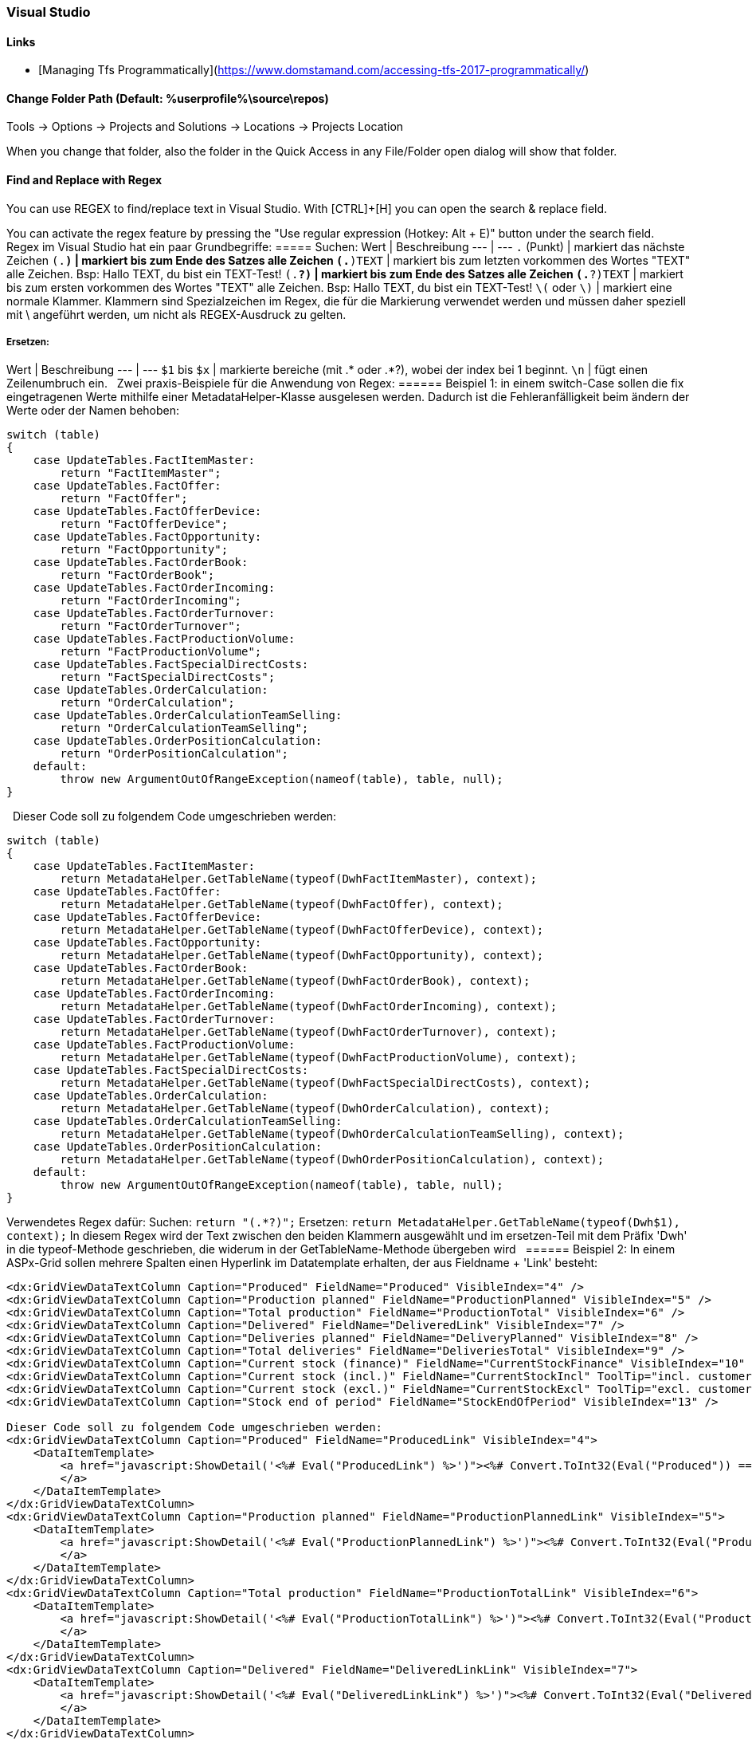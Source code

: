 === Visual Studio 

==== Links
* [Managing Tfs Programmatically](https://www.domstamand.com/accessing-tfs-2017-programmatically/)


==== Change Folder Path (Default: %userprofile%\source\repos)
Tools -> Options -> Projects and Solutions -> Locations -> Projects Location

When you change that folder, also the folder in the Quick Access in any File/Folder open dialog will show that folder.

==== Find and Replace with Regex
You can use REGEX to find/replace text in Visual Studio.
With [CTRL]+[H] you can open the search & replace field.

You can activate the regex feature by pressing the "Use regular expression (Hotkey: Alt + E)" button under the search field.
 
Regex im Visual Studio hat ein paar Grundbegriffe:
===== Suchen:
Wert | Beschreibung
---  | ---
`.` (Punkt)     | markiert das nächste Zeichen
`(.*)`          | markiert bis zum Ende des Satzes alle Zeichen
`(.*)TEXT`      | markiert bis zum letzten vorkommen des Wortes "TEXT" alle Zeichen. Bsp: Hallo TEXT, du bist ein TEXT-Test!
`(.*?)`         | markiert bis zum Ende des Satzes alle Zeichen
`(.*?)TEXT`     | markiert bis zum ersten vorkommen des Wortes "TEXT" alle Zeichen. Bsp: Hallo TEXT, du bist ein TEXT-Test!
`\(` oder `\)`  | markiert eine normale Klammer. Klammern sind Spezialzeichen im Regex, die für die Markierung verwendet werden und müssen daher speziell mit \ angeführt werden, um nicht als REGEX-Ausdruck zu gelten.

===== Ersetzen:
Wert | Beschreibung
---  | ---
`$1` bis `$x`   | markierte bereiche (mit .* oder .*?), wobei der index bei 1 beginnt.
`\n`            | fügt einen Zeilenumbruch ein.
 
Zwei praxis-Beispiele für die Anwendung von Regex:
====== Beispiel 1: 
in einem switch-Case sollen die fix eingetragenen Werte mithilfe einer MetadataHelper-Klasse ausgelesen werden. Dadurch ist die Fehleranfälligkeit beim ändern der Werte oder der Namen behoben:
```csharp
switch (table)
{
    case UpdateTables.FactItemMaster:
        return "FactItemMaster";
    case UpdateTables.FactOffer:
        return "FactOffer";
    case UpdateTables.FactOfferDevice:
        return "FactOfferDevice";
    case UpdateTables.FactOpportunity:
        return "FactOpportunity";
    case UpdateTables.FactOrderBook:
        return "FactOrderBook";
    case UpdateTables.FactOrderIncoming:
        return "FactOrderIncoming";
    case UpdateTables.FactOrderTurnover:
        return "FactOrderTurnover";
    case UpdateTables.FactProductionVolume:
        return "FactProductionVolume";
    case UpdateTables.FactSpecialDirectCosts:
        return "FactSpecialDirectCosts";
    case UpdateTables.OrderCalculation:
        return "OrderCalculation";
    case UpdateTables.OrderCalculationTeamSelling:
        return "OrderCalculationTeamSelling";
    case UpdateTables.OrderPositionCalculation:
        return "OrderPositionCalculation";
    default:
        throw new ArgumentOutOfRangeException(nameof(table), table, null);
}
```
 
Dieser Code soll zu folgendem Code umgeschrieben werden:
```csharp
switch (table)
{
    case UpdateTables.FactItemMaster:
        return MetadataHelper.GetTableName(typeof(DwhFactItemMaster), context);
    case UpdateTables.FactOffer:
        return MetadataHelper.GetTableName(typeof(DwhFactOffer), context);
    case UpdateTables.FactOfferDevice:
        return MetadataHelper.GetTableName(typeof(DwhFactOfferDevice), context);
    case UpdateTables.FactOpportunity:
        return MetadataHelper.GetTableName(typeof(DwhFactOpportunity), context);
    case UpdateTables.FactOrderBook:
        return MetadataHelper.GetTableName(typeof(DwhFactOrderBook), context);
    case UpdateTables.FactOrderIncoming:
        return MetadataHelper.GetTableName(typeof(DwhFactOrderIncoming), context);
    case UpdateTables.FactOrderTurnover:
        return MetadataHelper.GetTableName(typeof(DwhFactOrderTurnover), context);
    case UpdateTables.FactProductionVolume:
        return MetadataHelper.GetTableName(typeof(DwhFactProductionVolume), context);
    case UpdateTables.FactSpecialDirectCosts:
        return MetadataHelper.GetTableName(typeof(DwhFactSpecialDirectCosts), context);
    case UpdateTables.OrderCalculation:
        return MetadataHelper.GetTableName(typeof(DwhOrderCalculation), context);
    case UpdateTables.OrderCalculationTeamSelling:
        return MetadataHelper.GetTableName(typeof(DwhOrderCalculationTeamSelling), context);
    case UpdateTables.OrderPositionCalculation:
        return MetadataHelper.GetTableName(typeof(DwhOrderPositionCalculation), context);
    default:
        throw new ArgumentOutOfRangeException(nameof(table), table, null);
}
```
 
Verwendetes Regex dafür:  
Suchen: `return "(.*?)";`  
Ersetzen: `return MetadataHelper.GetTableName(typeof(Dwh$1), context);`  
In diesem Regex wird der Text zwischen den beiden Klammern ausgewählt und im ersetzen-Teil mit dem Präfix 'Dwh' in die typeof-Methode geschrieben, die widerum in der GetTableName-Methode übergeben wird
 
====== Beispiel 2: 
In einem ASPx-Grid sollen mehrere Spalten einen Hyperlink im Datatemplate erhalten, der aus Fieldname + 'Link' besteht:
```csharp
<dx:GridViewDataTextColumn Caption="Produced" FieldName="Produced" VisibleIndex="4" />
<dx:GridViewDataTextColumn Caption="Production planned" FieldName="ProductionPlanned" VisibleIndex="5" />
<dx:GridViewDataTextColumn Caption="Total production" FieldName="ProductionTotal" VisibleIndex="6" />
<dx:GridViewDataTextColumn Caption="Delivered" FieldName="DeliveredLink" VisibleIndex="7" />
<dx:GridViewDataTextColumn Caption="Deliveries planned" FieldName="DeliveryPlanned" VisibleIndex="8" />
<dx:GridViewDataTextColumn Caption="Total deliveries" FieldName="DeliveriesTotal" VisibleIndex="9" />
<dx:GridViewDataTextColumn Caption="Current stock (finance)" FieldName="CurrentStockFinance" VisibleIndex="10" />
<dx:GridViewDataTextColumn Caption="Current stock (incl.)" FieldName="CurrentStockIncl" ToolTip="incl. customer devices" VisibleIndex="11" />
<dx:GridViewDataTextColumn Caption="Current stock (excl.)" FieldName="CurrentStockExcl" ToolTip="excl. customer devices" VisibleIndex="12" />
<dx:GridViewDataTextColumn Caption="Stock end of period" FieldName="StockEndOfPeriod" VisibleIndex="13" />
 
Dieser Code soll zu folgendem Code umgeschrieben werden:
<dx:GridViewDataTextColumn Caption="Produced" FieldName="ProducedLink" VisibleIndex="4">
    <DataItemTemplate>
        <a href="javascript:ShowDetail('<%# Eval("ProducedLink") %>')"><%# Convert.ToInt32(Eval("Produced")) == 0 ? string.Empty : Eval("Produced") %>
        </a>
    </DataItemTemplate>
</dx:GridViewDataTextColumn>
<dx:GridViewDataTextColumn Caption="Production planned" FieldName="ProductionPlannedLink" VisibleIndex="5">
    <DataItemTemplate>
        <a href="javascript:ShowDetail('<%# Eval("ProductionPlannedLink") %>')"><%# Convert.ToInt32(Eval("ProductionPlanned")) == 0 ? string.Empty : Eval("ProductionPlanned") %>
        </a>
    </DataItemTemplate>
</dx:GridViewDataTextColumn>
<dx:GridViewDataTextColumn Caption="Total production" FieldName="ProductionTotalLink" VisibleIndex="6">
    <DataItemTemplate>
        <a href="javascript:ShowDetail('<%# Eval("ProductionTotalLink") %>')"><%# Convert.ToInt32(Eval("ProductionTotal")) == 0 ? string.Empty : Eval("ProductionTotal") %>
        </a>
    </DataItemTemplate>
</dx:GridViewDataTextColumn>
<dx:GridViewDataTextColumn Caption="Delivered" FieldName="DeliveredLinkLink" VisibleIndex="7">
    <DataItemTemplate>
        <a href="javascript:ShowDetail('<%# Eval("DeliveredLinkLink") %>')"><%# Convert.ToInt32(Eval("DeliveredLink")) == 0 ? string.Empty : Eval("DeliveredLink") %>
        </a>
    </DataItemTemplate>
</dx:GridViewDataTextColumn>
<dx:GridViewDataTextColumn Caption="Deliveries planned" FieldName="DeliveryPlannedLink" VisibleIndex="8">
    <DataItemTemplate>
        <a href="javascript:ShowDetail('<%# Eval("DeliveryPlannedLink") %>')"><%# Convert.ToInt32(Eval("DeliveryPlanned")) == 0 ? string.Empty : Eval("DeliveryPlanned") %>
        </a>
    </DataItemTemplate>
</dx:GridViewDataTextColumn>
<dx:GridViewDataTextColumn Caption="Total deliveries" FieldName="DeliveriesTotalLink" VisibleIndex="9">
    <DataItemTemplate>
        <a href="javascript:ShowDetail('<%# Eval("DeliveriesTotalLink") %>')"><%# Convert.ToInt32(Eval("DeliveriesTotal")) == 0 ? string.Empty : Eval("DeliveriesTotal") %>
        </a>
    </DataItemTemplate>
</dx:GridViewDataTextColumn>
<dx:GridViewDataTextColumn Caption="Current stock (finance)" FieldName="CurrentStockFinanceLink" VisibleIndex="10">
    <DataItemTemplate>
        <a href="javascript:ShowDetail('<%# Eval("CurrentStockFinanceLink") %>')"><%# Convert.ToInt32(Eval("CurrentStockFinance")) == 0 ? string.Empty : Eval("CurrentStockFinance") %>
        </a>
    </DataItemTemplate>
</dx:GridViewDataTextColumn>
<dx:GridViewDataTextColumn Caption="Current stock (incl.)" FieldName="CurrentStockInclLink" ToolTip="incl. customer devices" VisibleIndex="11">
    <DataItemTemplate>
        <a href="javascript:ShowDetail('<%# Eval("CurrentStockInclLink") %>')"><%# Convert.ToInt32(Eval("CurrentStockIncl")) == 0 ? string.Empty : Eval("CurrentStockIncl") %>
        </a>
    </DataItemTemplate>
</dx:GridViewDataTextColumn>
<dx:GridViewDataTextColumn Caption="Current stock (excl.)" FieldName="CurrentStockExclLink" ToolTip="excl. customer devices" VisibleIndex="12">
    <DataItemTemplate>
        <a href="javascript:ShowDetail('<%# Eval("CurrentStockExclLink") %>')"><%# Convert.ToInt32(Eval("CurrentStockExcl")) == 0 ? string.Empty : Eval("CurrentStockExcl") %>
        </a>
    </DataItemTemplate>
</dx:GridViewDataTextColumn>
<dx:GridViewDataTextColumn Caption="Stock end of period" FieldName="StockEndOfPeriodLink" VisibleIndex="13">
    <DataItemTemplate>
        <a href="javascript:ShowDetail('<%# Eval("StockEndOfPeriodLink") %>')"><%# Convert.ToInt32(Eval("StockEndOfPeriod")) == 0 ? string.Empty : Eval("StockEndOfPeriod") %>
        </a>
    </DataItemTemplate>
</dx:GridViewDataTextColumn>
```

Verwendetes Regex dafür:  
Suchen: `<dx:(.*?)FieldName="(.*?)"(.*)/>`  
Ersetzen: `<dx:$1FieldName="$2Link"$3>\n<DataItemTemplate>\n<a href="javascript:ShowDetail('<%# Eval("$2Link") %>')"><%# Convert.ToInt32(Eval("$2")) == 0 ? string.Empty : Eval("$2") %>\n</a>\n</DataItemTemplate>\n</dx:GridViewDataTextColumn>`  
In diesem Regex werden drei Werte aus dem ursprünglichen Text ausgewählt: Der Text bis zum Fieldname, der gleich bleiben soll, der Wert des Fieldname und der Rest hinter dem Fieldname. Beim ersetzen wird der Fieldname (bsp: Produced) ersetzt durch den Fieldname mit 'Link' (bsp: ProducedLink), sowie der gesamte DataItemTemplate (inklusive Zeilenumbrüchen) geschrieben.
 
Tipp für das verwenden von Regex im Visual Studio: Eine einzelne Zeile markieren, bei der Suchen+Ersetzen auswahl auf "Selection" einschränken und an dieser Zeile das Regex ausprobieren, bevor der rest markiert und ersetzt wird.
Bei größeren ersetzungsroutinen, wie im Beispiel 2 gezeigt, lohnt es sich die Zeilen selber zu schreiben und dann den betreffenden Wert in einem Editor der Wahl durch den $x-Ausdruck zu ersetzen.


===== Project Type Guids

| Name                                           | Guid                                   |
| ---------------------------------------------- | -------------------------------------- |
| ASP.NET 5                                      | {8BB2217D-0F2D-49D1-97BC-3654ED321F3B} |
| ASP.NET MVC 1                                  | {603C0E0B-DB56-11DC-BE95-000D561079B0} |
| ASP.NET MVC 2                                  | {F85E285D-A4E0-4152-9332-AB1D724D3325} |
| ASP.NET MVC 3                                  | {E53F8FEA-EAE0-44A6-8774-FFD645390401} |
| ASP.NET MVC 4                                  | {E3E379DF-F4C6-4180-9B81-6769533ABE47} |
| ASP.NET MVC 5                                  | {349C5851-65DF-11DA-9384-00065B846F21} |
| C#                                             | {FAE04EC0-301F-11D3-BF4B-00C04F79EFBC} |
| C++                                            | {8BC9CEB8-8B4A-11D0-8D11-00A0C91BC942} |
| Database                                       | {A9ACE9BB-CECE-4E62-9AA4-C7E7C5BD2124} |
| Database (other project types)                 | {4F174C21-8C12-11D0-8340-0000F80270F8} |
| Deployment Cab                                 | {3EA9E505-35AC-4774-B492-AD1749C4943A} |
| Deployment Merge Module                        | {06A35CCD-C46D-44D5-987B-CF40FF872267} |
| Deployment Setup                               | {978C614F-708E-4E1A-B201-565925725DBA} |
| Deployment Smart Device Cab                    | {AB322303-2255-48EF-A496-5904EB18DA55} |
| Distributed System                             | {F135691A-BF7E-435D-8960-F99683D2D49C} |
| Dynamics 2012 AX C# in AOT                     | {BF6F8E12-879D-49E7-ADF0-5503146B24B8} |
| F#                                             | {F2A71F9B-5D33-465A-A702-920D77279786} |
| J#                                             | {E6FDF86B-F3D1-11D4-8576-0002A516ECE8} |
| Legacy (2003) Smart Device (C#)                | {20D4826A-C6FA-45DB-90F4-C717570B9F32} |
| Legacy (2003) Smart Device (VB.NET)            | {CB4CE8C6-1BDB-4DC7-A4D3-65A1999772F8} |
| Micro Framework                                | {b69e3092-b931-443c-abe7-7e7b65f2a37f} |
| Model-View-Controller v2 (MVC 2)               | {F85E285D-A4E0-4152-9332-AB1D724D3325} |
| Model-View-Controller v3 (MVC 3)               | {E53F8FEA-EAE0-44A6-8774-FFD645390401} |
| Model-View-Controller v4 (MVC 4)               | {E3E379DF-F4C6-4180-9B81-6769533ABE47} |
| Model-View-Controller v5 (MVC 5)               | {349C5851-65DF-11DA-9384-00065B846F21} |
| Mono for Android                               | {EFBA0AD7-5A72-4C68-AF49-83D382785DCF} |
| MonoTouch                                      | {6BC8ED88-2882-458C-8E55-DFD12B67127B} |
| MonoTouch Binding                              | {F5B4F3BC-B597-4E2B-B552-EF5D8A32436F} |
| Portable Class Library                         | {786C830F-07A1-408B-BD7F-6EE04809D6DB} |
| Project Folders                                | {66A26720-8FB5-11D2-AA7E-00C04F688DDE} |
| SharePoint (C#)                                | {593B0543-81F6-4436-BA1E-4747859CAAE2} |
| SharePoint (VB.NET)                            | {EC05E597-79D4-47f3-ADA0-324C4F7C7484} |
| SharePoint Workflow                            | {F8810EC1-6754-47FC-A15F-DFABD2E3FA90} |
| Silverlight                                    | {A1591282-1198-4647-A2B1-27E5FF5F6F3B} |
| Smart Device (C#)                              | {4D628B5B-2FBC-4AA6-8C16-197242AEB884} |
| Smart Device (VB.NET)                          | {68B1623D-7FB9-47D8-8664-7ECEA3297D4F} |
| Solution Folder                                | {2150E333-8FDC-42A3-9474-1A3956D46DE8} |
| Test                                           | {3AC096D0-A1C2-E12C-1390-A8335801FDAB} |
| Universal Windows Class Library                | {A5A43C5B-DE2A-4C0C-9213-0A381AF9435A} |
| VB.NET                                         | {F184B08F-C81C-45F6-A57F-5ABD9991F28F} |
| Visual Database Tools                          | {C252FEB5-A946-4202-B1D4-9916A0590387} |
| Visual Studio 2015 Installer Project Extension | {54435603-DBB4-11D2-8724-00A0C9A8B90C} |
| Visual Studio Tools for Applications (VSTA)    | {A860303F-1F3F-4691-B57E-529FC101A107} |
| Visual Studio Tools for Office (VSTO)          | {BAA0C2D2-18E2-41B9-852F-F413020CAA33} |
| Web Application                                | {349C5851-65DF-11DA-9384-00065B846F21} |
| Web Site                                       | {E24C65DC-7377-472B-9ABA-BC803B73C61A} |
| Windows (C#)                                   | {FAE04EC0-301F-11D3-BF4B-00C04F79EFBC} |
| Windows (VB.NET)                               | {F184B08F-C81C-45F6-A57F-5ABD9991F28F} |
| Windows (Visual C++)                           | {8BC9CEB8-8B4A-11D0-8D11-00A0C91BC942} |
| Windows Communication Foundation (WCF)         | {3D9AD99F-2412-4246-B90B-4EAA41C64699} |
| Windows Phone 8/8.1 Blank/Hub/Webview App      | {76F1466A-8B6D-4E39-A767-685A06062A39} |
| Windows Phone 8/8.1 App (C#)                   | {C089C8C0-30E0-4E22-80C0-CE093F111A43} |
| Windows Phone 8/8.1 App (VB.NET)               | {DB03555F-0C8B-43BE-9FF9-57896B3C5E56} |
| Windows Presentation Foundation (WPF)          | {60DC8134-EBA5-43B8-BCC9-BB4BC16C2548} |
| Windows Store (Metro) Apps & Components        | {BC8A1FFA-BEE3-4634-8014-F334798102B3} |
| Workflow (C#)                                  | {14822709-B5A1-4724-98CA-57A101D1B079} |
| Workflow (VB.NET)                              | {D59BE175-2ED0-4C54-BE3D-CDAA9F3214C8} |
| Workflow Foundation                            | {32F31D43-81CC-4C15-9DE6-3FC5453562B6} |
| Xamarin.Android                                | {EFBA0AD7-5A72-4C68-AF49-83D382785DCF} |
| Xamarin.iOS                                    | {6BC8ED88-2882-458C-8E55-DFD12B67127B} |
| XNA (Windows)                                  | {6D335F3A-9D43-41b4-9D22-F6F17C4BE596} |
| XNA (XBox)                                     | {2DF5C3F4-5A5F-47a9-8E94-23B4456F55E2} |
| XNA (Zune)                                     | {D399B71A-8929-442a-A9AC-8BEC78BB2433} |

[Source](https://www.codeproject.com/Reference/720512/List-of-Visual-Studio-Project-Type-GUIDs)


===== Build Actions on Files
* **None:** The file is not included in the project output group and is not compiled in the build process. An example is a text file that contains documentation, such as a Readme file.
* **Compile:** The file is compiled into the build output. This setting is used for code files.
* **Content:** Allows you to retrieve a file (in the same directory as the assembly) as a stream via Application.GetContentStream(URI). For this method to work, it needs a AssemblyAssociatedContentFile custom attribute which Visual Studio graciously adds when you mark a file as "Content"
* **Embedded resource:** Embeds the file in an exclusive assembly manifest resource.
* **Resource (WPF only):** Embeds the file in a shared (by all files in the assembly with similar setting) assembly manifest resource named AppName.g.resources.
* **Page (WPF only):** Used to compile a xaml file into baml. The baml is then embedded with the same technique as Resource (i.e. available as `AppName.g.resources)
* **ApplicationDefinition (WPF only):** Mark the XAML/class file that defines your application. You specify the code-behind with the x:Class="Namespace.ClassName" and set the startup form/page with StartupUri="Window1.xaml"
* **SplashScreen (WPF only):** An image that is marked as SplashScreen is shown automatically when an WPF application loads, and then fades
* **DesignData:** Compiles XAML viewmodels so that usercontrols can be previewed with sample data in Visual Studio (uses mock types)
* **DesignDataWithDesignTimeCreatableTypes:** Compiles XAML viewmodels so that usercontrols can be previewed with sample data in Visual Studio (uses actual types)
* **EntityDeploy: (Entity Framework):** used to deploy the Entity Framework artifacts
* **CodeAnalysisDictionary:** An XML file containing custom word dictionary for spelling rules
	
	[Source](https://stackoverflow.com/questions/145752/what-are-the-various-build-action-settings-in-visual-studio-project-properties)


===== Nuget Reinstall
`Update-Package -reinstall`


===== Nest a File under another
```xml
<Compile Include="ListHeader.cs" />
<Compile Include="ListHeader.designer.cs">
   <DependentUpon>ListHeader.cs</DependentUpon>
</Compile>
```
